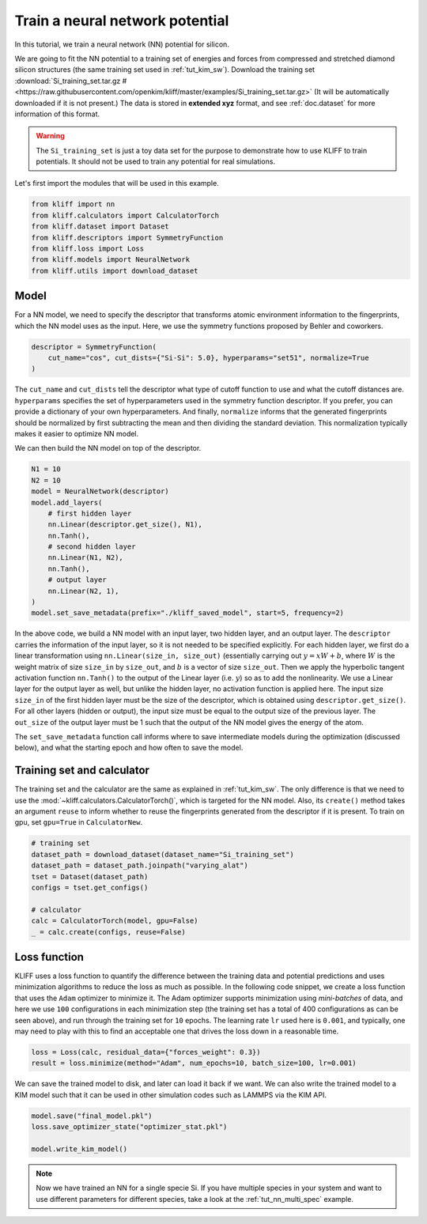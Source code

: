 
.. DO NOT EDIT.
.. THIS FILE WAS AUTOMATICALLY GENERATED BY SPHINX-GALLERY.
.. TO MAKE CHANGES, EDIT THE SOURCE PYTHON FILE:
.. "auto_examples/example_nn_Si.py"
.. LINE NUMBERS ARE GIVEN BELOW.

.. only:: html

    .. note::
        :class: sphx-glr-download-link-note

        Click :ref:`here <sphx_glr_download_auto_examples_example_nn_Si.py>`
        to download the full example code

.. rst-class:: sphx-glr-example-title

.. _sphx_glr_auto_examples_example_nn_Si.py:


.. _tut_nn:

Train a neural network potential
================================

In this tutorial, we train a neural network (NN) potential for silicon.

.. GENERATED FROM PYTHON SOURCE LINES 13-27

We are going to fit the NN potential to a training set of energies and forces from
compressed and stretched diamond silicon structures (the same training set used in
:ref:`tut_kim_sw`).
Download the training set :download:`Si_training_set.tar.gz # <https://raw.githubusercontent.com/openkim/kliff/master/examples/Si_training_set.tar.gz>`
(It will be automatically downloaded if it is not present.)
The data is stored in **extended xyz** format, and see :ref:`doc.dataset` for more
information of this format.

.. warning::
    The ``Si_training_set`` is just a toy data set for the purpose to demonstrate how to
    use KLIFF to train potentials. It should not be used to train any potential for real
    simulations.

Let's first import the modules that will be used in this example.

.. GENERATED FROM PYTHON SOURCE LINES 27-36

.. code-block:: default


    from kliff import nn
    from kliff.calculators import CalculatorTorch
    from kliff.dataset import Dataset
    from kliff.descriptors import SymmetryFunction
    from kliff.loss import Loss
    from kliff.models import NeuralNetwork
    from kliff.utils import download_dataset








.. GENERATED FROM PYTHON SOURCE LINES 37-43

Model
-----

For a NN model, we need to specify the descriptor that transforms atomic environment
information to the fingerprints, which the NN model uses as the input. Here, we use the
symmetry functions proposed by Behler and coworkers.

.. GENERATED FROM PYTHON SOURCE LINES 43-49

.. code-block:: default


    descriptor = SymmetryFunction(
        cut_name="cos", cut_dists={"Si-Si": 5.0}, hyperparams="set51", normalize=True
    )









.. GENERATED FROM PYTHON SOURCE LINES 50-59

The ``cut_name`` and ``cut_dists`` tell the descriptor what type of cutoff function to
use and what the cutoff distances are. ``hyperparams`` specifies the set of
hyperparameters used in the symmetry function descriptor. If you prefer, you can provide
a dictionary of your own hyperparameters. And finally, ``normalize`` informs that the
generated fingerprints should be normalized by first subtracting the mean and then
dividing the standard deviation. This normalization typically makes it easier to
optimize NN model.

We can then build the NN model on top of the descriptor.

.. GENERATED FROM PYTHON SOURCE LINES 59-76

.. code-block:: default


    N1 = 10
    N2 = 10
    model = NeuralNetwork(descriptor)
    model.add_layers(
        # first hidden layer
        nn.Linear(descriptor.get_size(), N1),
        nn.Tanh(),
        # second hidden layer
        nn.Linear(N1, N2),
        nn.Tanh(),
        # output layer
        nn.Linear(N2, 1),
    )
    model.set_save_metadata(prefix="./kliff_saved_model", start=5, frequency=2)









.. GENERATED FROM PYTHON SOURCE LINES 77-107

In the above code, we build a NN model with an input layer, two hidden layer, and an
output layer. The ``descriptor`` carries the information of the input layer, so it is
not needed to be specified explicitly. For each hidden layer, we first do a linear
transformation using ``nn.Linear(size_in, size_out)`` (essentially carrying out :math:`y
= xW+b`, where :math:`W` is the weight matrix of size ``size_in`` by ``size_out``, and
:math:`b` is a vector of size ``size_out``. Then we apply the hyperbolic tangent
activation function ``nn.Tanh()`` to the output of the Linear layer (i.e. :math:`y`) so
as to add the nonlinearity. We use a Linear layer for the output layer as well, but
unlike the hidden layer, no activation function is applied here. The input size
``size_in`` of the first hidden layer must be the size of the descriptor, which is
obtained using ``descriptor.get_size()``. For all other layers (hidden or output), the
input size must be equal to the output size of the previous layer. The ``out_size`` of
the output layer must be 1 such that the output of the NN model gives the energy of the
atom.

The ``set_save_metadata`` function call informs where to save intermediate models during
the optimization (discussed below), and what the starting epoch and how often to save
the model.


Training set and calculator
---------------------------

The training set and the calculator are the same as explained in :ref:`tut_kim_sw`. The
only difference is that we need to use the
:mod:`~kliff.calculators.CalculatorTorch()`, which is targeted for the NN model.
Also, its ``create()`` method takes an argument ``reuse`` to inform whether to reuse the
fingerprints generated from the descriptor if it is present.
To train on gpu, set ``gpu=True`` in ``CalculatorNew``.


.. GENERATED FROM PYTHON SOURCE LINES 107-119

.. code-block:: default


    # training set
    dataset_path = download_dataset(dataset_name="Si_training_set")
    dataset_path = dataset_path.joinpath("varying_alat")
    tset = Dataset(dataset_path)
    configs = tset.get_configs()

    # calculator
    calc = CalculatorTorch(model, gpu=False)
    _ = calc.create(configs, reuse=False)






.. rst-class:: sphx-glr-script-out

 Out:

 .. code-block:: none

    2021-11-20 22:33:47.584 | INFO     | kliff.dataset.dataset:_read:370 - 400 configurations read from /Users/mjwen/Applications/kliff/examples/Si_training_set/varying_alat
    2021-11-20 22:33:47.585 | INFO     | kliff.calculators.calculator_torch:_get_device:417 - Training on cpu
    2021-11-20 22:33:47.586 | INFO     | kliff.descriptors.descriptor:generate_fingerprints:103 - Start computing mean and stdev of fingerprints.
    2021-11-20 22:34:24.241 | INFO     | kliff.descriptors.descriptor:generate_fingerprints:120 - Finish computing mean and stdev of fingerprints.
    2021-11-20 22:34:24.244 | INFO     | kliff.descriptors.descriptor:generate_fingerprints:128 - Fingerprints mean and stdev saved to `fingerprints_mean_and_stdev.pkl`.
    2021-11-20 22:34:24.244 | INFO     | kliff.descriptors.descriptor:_dump_fingerprints:163 - Pickling fingerprints to `fingerprints.pkl`
    2021-11-20 22:34:24.908 | INFO     | kliff.descriptors.descriptor:_dump_fingerprints:175 - Processing configuration: 0.
    2021-11-20 22:34:25.779 | INFO     | kliff.descriptors.descriptor:_dump_fingerprints:175 - Processing configuration: 100.
    2021-11-20 22:34:26.898 | INFO     | kliff.descriptors.descriptor:_dump_fingerprints:175 - Processing configuration: 200.
    2021-11-20 22:34:28.475 | INFO     | kliff.descriptors.descriptor:_dump_fingerprints:175 - Processing configuration: 300.
    2021-11-20 22:34:29.533 | INFO     | kliff.descriptors.descriptor:_dump_fingerprints:218 - Pickle 400 configurations finished.




.. GENERATED FROM PYTHON SOURCE LINES 120-132

Loss function
-------------

KLIFF uses a loss function to quantify the difference between the training data and
potential predictions and uses minimization algorithms to reduce the loss as much as
possible. In the following code snippet, we create a loss function that uses the
``Adam`` optimizer to minimize it. The Adam optimizer supports minimization using
`mini-batches` of data, and here we use ``100`` configurations in each minimization step
(the training set has a total of 400 configurations as can be seen above), and run
through the training set for ``10`` epochs. The learning rate ``lr`` used here is
``0.001``, and typically, one may need to play with this to find an acceptable one that
drives the loss down in a reasonable time.

.. GENERATED FROM PYTHON SOURCE LINES 132-137

.. code-block:: default


    loss = Loss(calc, residual_data={"forces_weight": 0.3})
    result = loss.minimize(method="Adam", num_epochs=10, batch_size=100, lr=0.001)






.. rst-class:: sphx-glr-script-out

 Out:

 .. code-block:: none

    2021-11-20 22:34:29.791 | INFO     | kliff.loss:minimize:708 - Start minimization using optimization method: Adam.
    Epoch = 0       loss = 7.3307514191e+01
    Epoch = 1       loss = 7.2090656281e+01
    Epoch = 2       loss = 7.1389846802e+01
    Epoch = 3       loss = 7.0744289398e+01
    Epoch = 4       loss = 7.0117309570e+01
    Epoch = 5       loss = 6.9499519348e+01
    Epoch = 6       loss = 6.8886824608e+01
    Epoch = 7       loss = 6.8277158737e+01
    Epoch = 8       loss = 6.7668614388e+01
    Epoch = 9       loss = 6.7058616638e+01
    Epoch = 10      loss = 6.6683934212e+01
    2021-11-20 22:34:33.793 | INFO     | kliff.loss:minimize:763 - Finish minimization using optimization method: Adam.




.. GENERATED FROM PYTHON SOURCE LINES 138-141

We can save the trained model to disk, and later can load it back if we want. We can
also write the trained model to a KIM model such that it can be used in other simulation
codes such as LAMMPS via the KIM API.

.. GENERATED FROM PYTHON SOURCE LINES 141-148

.. code-block:: default


    model.save("final_model.pkl")
    loss.save_optimizer_state("optimizer_stat.pkl")

    model.write_kim_model()






.. rst-class:: sphx-glr-script-out

 Out:

 .. code-block:: none

    2021-11-20 22:34:33.901 | INFO     | kliff.models.neural_network:write_kim_model:111 - KLIFF trained model written to /Users/mjwen/Applications/kliff/examples/NeuralNetwork_KLIFF__MO_000000111111_000.




.. GENERATED FROM PYTHON SOURCE LINES 149-154

.. note::
   Now we have trained an NN for a single specie Si. If you have multiple species in
   your system and want to use different parameters for different species,
   take a look at the :ref:`tut_nn_multi_spec` example.



.. rst-class:: sphx-glr-timing

   **Total running time of the script:** ( 0 minutes  48.952 seconds)


.. _sphx_glr_download_auto_examples_example_nn_Si.py:


.. only :: html

 .. container:: sphx-glr-footer
    :class: sphx-glr-footer-example



  .. container:: sphx-glr-download sphx-glr-download-python

     :download:`Download Python source code: example_nn_Si.py <example_nn_Si.py>`



  .. container:: sphx-glr-download sphx-glr-download-jupyter

     :download:`Download Jupyter notebook: example_nn_Si.ipynb <example_nn_Si.ipynb>`


.. only:: html

 .. rst-class:: sphx-glr-signature

    `Gallery generated by Sphinx-Gallery <https://sphinx-gallery.github.io>`_
